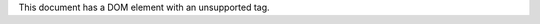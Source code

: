 This document has a DOM element with an unsupported tag.

.. perl:: Text::Restructured::DOM->new('unsupported');
